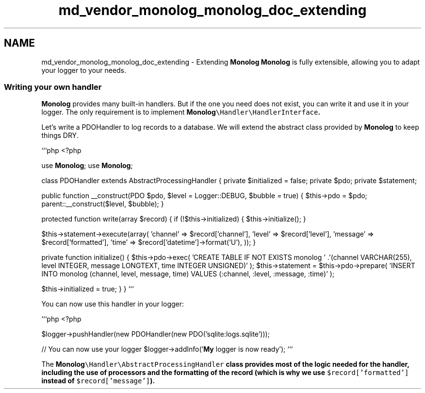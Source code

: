 .TH "md_vendor_monolog_monolog_doc_extending" 3 "Tue Apr 14 2015" "Version 1.0" "VirtualSCADA" \" -*- nroff -*-
.ad l
.nh
.SH NAME
md_vendor_monolog_monolog_doc_extending \- Extending \fBMonolog\fP 
\fBMonolog\fP is fully extensible, allowing you to adapt your logger to your needs\&.
.PP
.SS "Writing your own handler "
.PP
\fBMonolog\fP provides many built-in handlers\&. But if the one you need does not exist, you can write it and use it in your logger\&. The only requirement is to implement \fC\fBMonolog\fP\\Handler\\HandlerInterface\fP\&.
.PP
Let's write a PDOHandler to log records to a database\&. We will extend the abstract class provided by \fBMonolog\fP to keep things DRY\&.
.PP
```php <?php
.PP
use \fBMonolog\fP; use \fBMonolog\fP;
.PP
class PDOHandler extends AbstractProcessingHandler { private $initialized = false; private $pdo; private $statement;
.PP
public function __construct(PDO $pdo, $level = Logger::DEBUG, $bubble = true) { $this->pdo = $pdo; parent::__construct($level, $bubble); }
.PP
protected function write(array $record) { if (!$this->initialized) { $this->initialize(); }
.PP
$this->statement->execute(array( 'channel' => $record['channel'], 'level' => $record['level'], 'message' => $record['formatted'], 'time' => $record['datetime']->format('U'), )); }
.PP
private function initialize() { $this->pdo->exec( 'CREATE TABLE IF NOT EXISTS monolog ' \&.'(channel VARCHAR(255), level INTEGER, message LONGTEXT, time INTEGER UNSIGNED)' ); $this->statement = $this->pdo->prepare( 'INSERT INTO monolog (channel, level, message, time) VALUES (:channel, :level, :message, :time)' );
.PP
$this->initialized = true; } } ```
.PP
You can now use this handler in your logger:
.PP
```php <?php
.PP
$logger->pushHandler(new PDOHandler(new PDO('sqlite:logs\&.sqlite')));
.PP
// You can now use your logger $logger->addInfo('\fBMy\fP logger is now ready'); ```
.PP
The \fC\fBMonolog\fP\\Handler\\AbstractProcessingHandler\fP class provides most of the logic needed for the handler, including the use of processors and the formatting of the record (which is why we use \fC$record['formatted']\fP instead of \fC$record['message']\fP)\&. 
